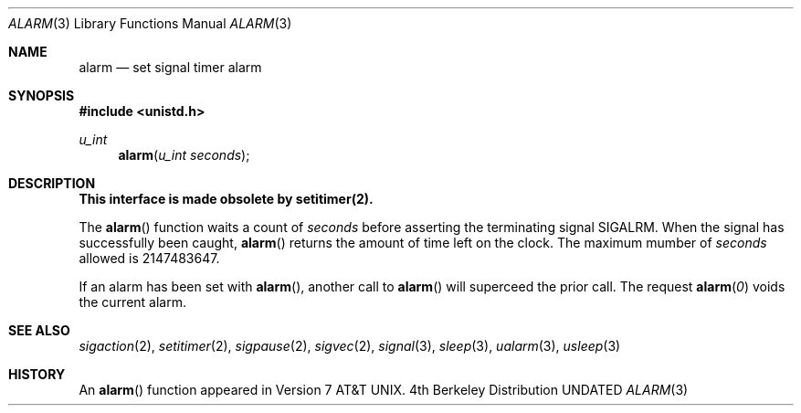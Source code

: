 .\" Copyright (c) 1980, 1991, 1993
.\"	The Regents of the University of California.  All rights reserved.
.\"
.\" %sccs.include.redist.man%
.\"
.\"     @(#)alarm.3	8.1 (Berkeley) 6/4/93
.\"
.Dd 
.Dt ALARM 3
.Os BSD 4
.Sh NAME
.Nm alarm
.Nd set signal timer alarm
.Sh SYNOPSIS
.Fd #include <unistd.h>
.Ft u_int
.Fn alarm "u_int seconds"
.Sh DESCRIPTION
.Bf -symbolic
This interface is made obsolete by setitimer(2).
.Ef
.Pp
The
.Fn alarm
function
waits a count of
.Ar seconds
before asserting the terminating signal
.Dv SIGALRM .
When the signal has successfully been caught,
.Fn alarm
returns the amount of time left on the clock.
The maximum mumber of
.Ar seconds
allowed
is 2147483647.
.Pp
If an alarm has been set with
.Fn alarm ,
another call to
.Fn alarm
will superceed the prior call.
The request
.Fn alarm "0"
voids the current
alarm.
.Sh SEE ALSO
.Xr sigaction 2 ,
.Xr setitimer 2 ,
.Xr sigpause 2 ,
.Xr sigvec 2 ,
.Xr signal 3 ,
.Xr sleep 3 ,
.Xr ualarm 3 ,
.Xr usleep 3
.Sh HISTORY
An
.Fn alarm
function appeared in 
.At v7 .

